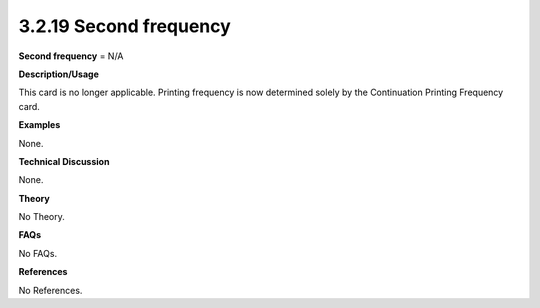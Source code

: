 3.2.19 Second frequency
-----------------------

**Second frequency** = N/A

**Description/Usage**

This card is no longer applicable. Printing frequency is now determined solely by the Continuation Printing Frequency card.

**Examples**

None.

**Technical Discussion**

None.

**Theory**

No Theory.

**FAQs**

No FAQs.

**References**

No References.

